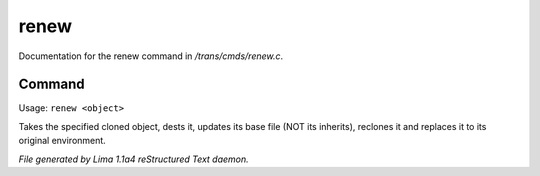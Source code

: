 renew
******

Documentation for the renew command in */trans/cmds/renew.c*.

Command
=======

Usage: ``renew <object>``

Takes the specified cloned object, dests it, updates its base
file (NOT its inherits), reclones it and replaces it to its
original environment.

.. TAGS: RST



*File generated by Lima 1.1a4 reStructured Text daemon.*
